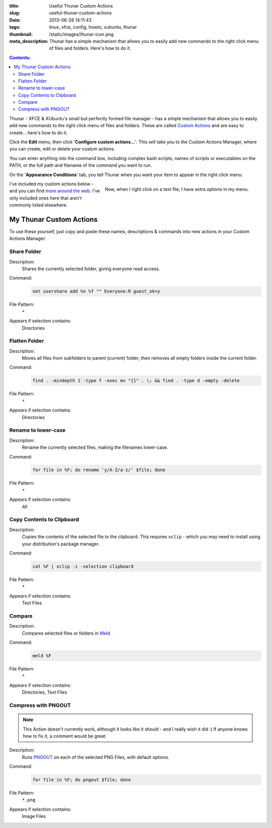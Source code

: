 :title: Useful Thunar Custom Actions
:slug: useful-thunar-custom-actions
:date: 2013-06-28 14:11:43
:tags: linux, xfce, config, howto, xubuntu, thunar
:thumbnail: /static/images/thunar-icon.png
:meta_description: Thunar has a simple mechanism that allows you to easily add new commands to the right click menu of files and folders. Here's how to do it.

.. contents:: Contents:

.. image:: /static/images/thunar-icon.png
    :alt: Thunar's icon, a beautifully rendered, stylized version of Thor's hammer, Mjölnir.

Thunar - XFCE & XUbuntu's small but perfectly formed file manager - has a simple mechanism that allows you to easily add new commands to the right click menu of files and folders. These are called `Custom Actions <http://docs.xfce.org/xfce/thunar/custom-actions>`_ and are easy to create... here's how to do it.

Click the **Edit** menu, then click '**Configure custom actions...**'. This will take you to the Custom Actions Manager, where you can create, edit or delete your custom actions.

You can enter anything into the command box, including complex bash scripts, names of scripts or executables on the PATH, or the full path and filename of the command you want to run.

.. image:: /static/images/thunar-custom-actions-edit-1.png

On the '**Appearance Conditions**' tab, you tell Thunar when you want your item to appear in the right click menu:

.. figure:: /static/images/thunar-custom-actions-edit-3.png
    :align: right

    Now, when I right click on a text file, I have extra options in my menu.

I've included my custom actions below - and you can find `more around the web <https://www.google.ca/search?q=thunar+custom+actions>`_. I've only included ones here that aren't commonly listed elsewhere.

My Thunar Custom Actions
---------------------------

To use these yourself, just copy and paste these names, descriptions & commands into new actions in your Custom Actions Manager:

Share Folder
============
Description:
    Shares the currently selected folder, giving everyone read access.
Command:
    .. code-block:: bash

        net usershare add %n %f "" Everyone:R guest_ok=y
File Pattern:
    ``*``
Appears if selection contains:
    Directories


Flatten Folder
==============
Description:
    Moves all files from subfolders to parent (current) folder, then removes all empty folders inside the current folder.
Command:
    .. code-block:: bash

        find . -mindepth 2 -type f -exec mv "{}" . \; && find . -type d -empty -delete
File Pattern:
    ``*``
Appears if selection contains:
    Directories

Rename to lower-case
====================
Description:
    Rename the currently selected files, making the filenames lower-case.
Command:
    .. code-block:: bash

        for file in %F; do rename 'y/A-Z/a-z/' $file; done
File Pattern:
    ``*``
Appears if selection contains:
    *All*

Copy Contents to Clipboard
==========================
Description:
    Copies the contents of the selected file to the clipboard. This requires ``xclip`` - which you may need to install using your distribution's package manager.
Command:
    .. code-block:: bash

        cat %F | xclip -i -selection clipboard
File Pattern:
    ``*``
Appears if selection contains:
    Text Files


Compare
====================
Description:
    Compares selected files or folders in `Meld <http://meldmerge.org/>`_
Command:
    .. code-block:: bash

        meld %F
File Pattern:
    ``*``
Appears if selection contains:
    Directories, Text Files


Compress with PNGOUT
====================

.. note:: This Action doesn't currently work, although it looks like it should - and I really wish it did :( If anyone knows how to fix it, a comment would be great.

Description:
    Runs `PNGOUT <http://en.wikipedia.org/wiki/PNGOUT>`_ on each of the selected PNG Files, with default options.
Command:
    .. code-block:: bash

        for file in %F; do pngout $file; done
File Pattern:
    ``*.png``
Appears if selection contains:
    Image Files
